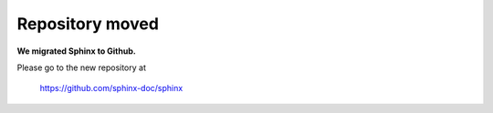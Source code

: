Repository moved
================

**We migrated Sphinx to Github.**

Please go to the new repository at

   https://github.com/sphinx-doc/sphinx
